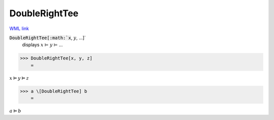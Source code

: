 DoubleRightTee
==============

`WML link <https://reference.wolfram.com/language/ref/DoubleRightTee.html>`_


:code:`DoubleRightTee[:math:`x`, :math:`y`, ...]`
    displays :math:`x` ⊨ :math:`y` ⊨ ...





>>> DoubleRightTee[x, y, z]
    =

:math:`x \vDash y \vDash z`


>>> a \[DoubleRightTee] b
    =

:math:`a \vDash b`


